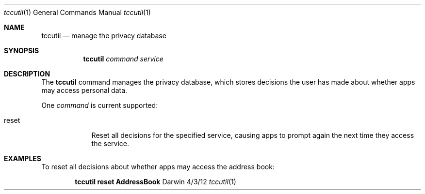 .Dd 4/3/12
.Dt tccutil 1
.Os Darwin
.Sh NAME
.Nm tccutil
.Nd manage the privacy database
.Sh SYNOPSIS
.Nm
.Ar command
.Ar service
.Sh DESCRIPTION
The
.Nm
command manages the privacy database, which stores decisions the user has made about whether apps may access personal data.
.Pp
One
.Ar command
is current supported:
.Bl -tag -width -indent
.It reset
Reset all decisions for the specified service, causing apps to prompt again the next time they access the service.
.El
.Sh EXAMPLES
To reset all decisions about whether apps may access the address book:
.Pp
.Dl tccutil reset AddressBook
